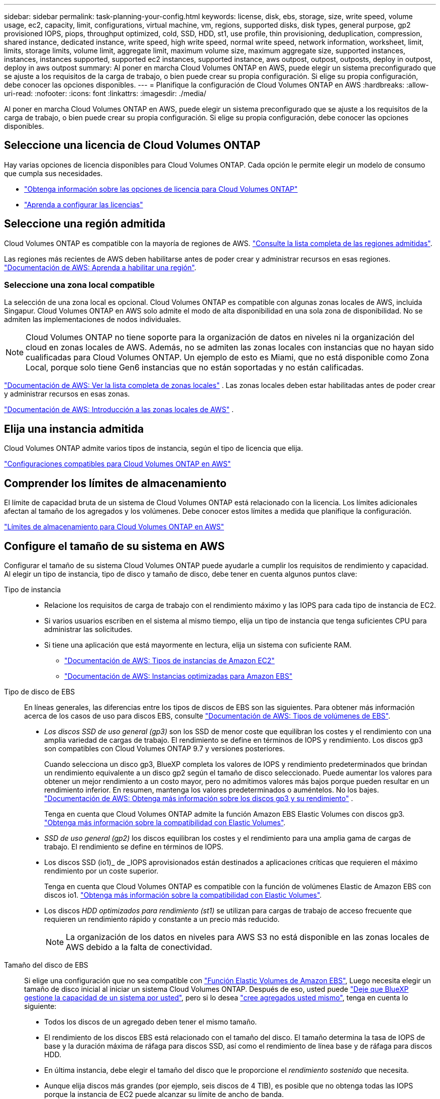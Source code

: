 ---
sidebar: sidebar 
permalink: task-planning-your-config.html 
keywords: license, disk, ebs, storage, size, write speed, volume usage, ec2, capacity, limit, configurations, virtual machine, vm, regions, supported disks, disk types, general purpose, gp2 provisioned IOPS, piops, throughput optimized, cold, SSD, HDD, st1, use profile, thin provisioning, deduplication, compression, shared instance, dedicated instance, write speed, high write speed, normal write speed, network information, worksheet, limit, limits, storage limits, volume limit, aggregate limit, maximum volume size, maximum aggregate size, supported instances, instances, instances supported, supported ec2 instances, supported instance, aws outpost, outpost, outposts, deploy in outpost, deploy in aws outpost 
summary: Al poner en marcha Cloud Volumes ONTAP en AWS, puede elegir un sistema preconfigurado que se ajuste a los requisitos de la carga de trabajo, o bien puede crear su propia configuración. Si elige su propia configuración, debe conocer las opciones disponibles. 
---
= Planifique la configuración de Cloud Volumes ONTAP en AWS
:hardbreaks:
:allow-uri-read: 
:nofooter: 
:icons: font
:linkattrs: 
:imagesdir: ./media/


[role="lead"]
Al poner en marcha Cloud Volumes ONTAP en AWS, puede elegir un sistema preconfigurado que se ajuste a los requisitos de la carga de trabajo, o bien puede crear su propia configuración. Si elige su propia configuración, debe conocer las opciones disponibles.



== Seleccione una licencia de Cloud Volumes ONTAP

Hay varias opciones de licencia disponibles para Cloud Volumes ONTAP. Cada opción le permite elegir un modelo de consumo que cumpla sus necesidades.

* link:concept-licensing.html["Obtenga información sobre las opciones de licencia para Cloud Volumes ONTAP"]
* link:task-set-up-licensing-aws.html["Aprenda a configurar las licencias"]




== Seleccione una región admitida

Cloud Volumes ONTAP es compatible con la mayoría de regiones de AWS. https://bluexp.netapp.com/cloud-volumes-global-regions["Consulte la lista completa de las regiones admitidas"^].

Las regiones más recientes de AWS deben habilitarse antes de poder crear y administrar recursos en esas regiones. https://docs.aws.amazon.com/general/latest/gr/rande-manage.html["Documentación de AWS: Aprenda a habilitar una región"^].



=== Seleccione una zona local compatible

La selección de una zona local es opcional. Cloud Volumes ONTAP es compatible con algunas zonas locales de AWS, incluida Singapur. Cloud Volumes ONTAP en AWS solo admite el modo de alta disponibilidad en una sola zona de disponibilidad. No se admiten las implementaciones de nodos individuales.


NOTE: Cloud Volumes ONTAP no tiene soporte para la organización de datos en niveles ni la organización del cloud en zonas locales de AWS. Además, no se admiten las zonas locales con instancias que no hayan sido cualificadas para Cloud Volumes ONTAP. Un ejemplo de esto es Miami, que no está disponible como Zona Local, porque solo tiene Gen6 instancias que no están soportadas y no están calificadas.

link:https://aws.amazon.com/about-aws/global-infrastructure/localzones/locations/?nc=sn&loc=3["Documentación de AWS: Ver la lista completa de zonas locales"^] . Las zonas locales deben estar habilitadas antes de poder crear y administrar recursos en esas zonas.

link:https://docs.aws.amazon.com/local-zones/latest/ug/getting-started.html["Documentación de AWS: Introducción a las zonas locales de AWS"^] .



== Elija una instancia admitida

Cloud Volumes ONTAP admite varios tipos de instancia, según el tipo de licencia que elija.

https://docs.netapp.com/us-en/cloud-volumes-ontap-relnotes/reference-configs-aws.html["Configuraciones compatibles para Cloud Volumes ONTAP en AWS"^]



== Comprender los límites de almacenamiento

El límite de capacidad bruta de un sistema de Cloud Volumes ONTAP está relacionado con la licencia. Los límites adicionales afectan al tamaño de los agregados y los volúmenes. Debe conocer estos límites a medida que planifique la configuración.

https://docs.netapp.com/us-en/cloud-volumes-ontap-relnotes/reference-limits-aws.html["Límites de almacenamiento para Cloud Volumes ONTAP en AWS"^]



== Configure el tamaño de su sistema en AWS

Configurar el tamaño de su sistema Cloud Volumes ONTAP puede ayudarle a cumplir los requisitos de rendimiento y capacidad. Al elegir un tipo de instancia, tipo de disco y tamaño de disco, debe tener en cuenta algunos puntos clave:

Tipo de instancia::
+
--
* Relacione los requisitos de carga de trabajo con el rendimiento máximo y las IOPS para cada tipo de instancia de EC2.
* Si varios usuarios escriben en el sistema al mismo tiempo, elija un tipo de instancia que tenga suficientes CPU para administrar las solicitudes.
* Si tiene una aplicación que está mayormente en lectura, elija un sistema con suficiente RAM.
+
** https://aws.amazon.com/ec2/instance-types/["Documentación de AWS: Tipos de instancias de Amazon EC2"^]
** https://docs.aws.amazon.com/AWSEC2/latest/UserGuide/EBSOptimized.html["Documentación de AWS: Instancias optimizadas para Amazon EBS"^]




--
Tipo de disco de EBS:: En líneas generales, las diferencias entre los tipos de discos de EBS son las siguientes. Para obtener más información acerca de los casos de uso para discos EBS, consulte http://docs.aws.amazon.com/AWSEC2/latest/UserGuide/EBSVolumeTypes.html["Documentación de AWS: Tipos de volúmenes de EBS"^].
+
--
* _Los discos SSD de uso general (gp3)_ son los SSD de menor coste que equilibran los costes y el rendimiento con una amplia variedad de cargas de trabajo. El rendimiento se define en términos de IOPS y rendimiento. Los discos gp3 son compatibles con Cloud Volumes ONTAP 9.7 y versiones posteriores.
+
Cuando selecciona un disco gp3, BlueXP completa los valores de IOPS y rendimiento predeterminados que brindan un rendimiento equivalente a un disco gp2 según el tamaño de disco seleccionado.  Puede aumentar los valores para obtener un mejor rendimiento a un costo mayor, pero no admitimos valores más bajos porque pueden resultar en un rendimiento inferior.  En resumen, mantenga los valores predeterminados o auméntelos.  No los bajes. https://docs.aws.amazon.com/AWSEC2/latest/UserGuide/ebs-volume-types.html#gp3-ebs-volume-type["Documentación de AWS: Obtenga más información sobre los discos gp3 y su rendimiento"^] .

+
Tenga en cuenta que Cloud Volumes ONTAP admite la función Amazon EBS Elastic Volumes con discos gp3. link:concept-aws-elastic-volumes.html["Obtenga más información sobre la compatibilidad con Elastic Volumes"].

* _SSD de uso general (gp2)_ los discos equilibran los costes y el rendimiento para una amplia gama de cargas de trabajo. El rendimiento se define en términos de IOPS.
* Los discos SSD (io1)_ de _IOPS aprovisionados están destinados a aplicaciones críticas que requieren el máximo rendimiento por un coste superior.
+
Tenga en cuenta que Cloud Volumes ONTAP es compatible con la función de volúmenes Elastic de Amazon EBS con discos io1. link:concept-aws-elastic-volumes.html["Obtenga más información sobre la compatibilidad con Elastic Volumes"].

* Los discos _HDD optimizados para rendimiento (st1)_ se utilizan para cargas de trabajo de acceso frecuente que requieren un rendimiento rápido y constante a un precio más reducido.
+

NOTE: La organización de los datos en niveles para AWS S3 no está disponible en las zonas locales de AWS debido a la falta de conectividad.



--
Tamaño del disco de EBS:: Si elige una configuración que no sea compatible con link:concept-aws-elastic-volumes.html["Función Elastic Volumes de Amazon EBS"], Luego necesita elegir un tamaño de disco inicial al iniciar un sistema Cloud Volumes ONTAP. Después de eso, usted puede link:concept-storage-management.html["Deje que BlueXP gestione la capacidad de un sistema por usted"], pero si lo desea link:task-create-aggregates.html["cree agregados usted mismo"], tenga en cuenta lo siguiente:
+
--
* Todos los discos de un agregado deben tener el mismo tamaño.
* El rendimiento de los discos EBS está relacionado con el tamaño del disco. El tamaño determina la tasa de IOPS de base y la duración máxima de ráfaga para discos SSD, así como el rendimiento de línea base y de ráfaga para discos HDD.
* En última instancia, debe elegir el tamaño del disco que le proporcione el _rendimiento sostenido_ que necesita.
* Aunque elija discos más grandes (por ejemplo, seis discos de 4 TIB), es posible que no obtenga todas las IOPS porque la instancia de EC2 puede alcanzar su límite de ancho de banda.
+
Para obtener más información sobre el rendimiento del disco EBS, consulte http://docs.aws.amazon.com/AWSEC2/latest/UserGuide/EBSVolumeTypes.html["Documentación de AWS: Tipos de volúmenes de EBS"^].

+
Como se ha mencionado anteriormente, no es posible elegir un tamaño de disco para las configuraciones de Cloud Volumes ONTAP compatibles con la función Amazon EBS Elastic Volumes. link:concept-aws-elastic-volumes.html["Obtenga más información sobre la compatibilidad con Elastic Volumes"].



--




== Ver los discos del sistema predeterminados

Además del almacenamiento de los datos de usuario, BlueXP también adquiere almacenamiento en cloud para los datos del sistema Cloud Volumes ONTAP (datos de arranque, datos raíz, datos principales y NVRAM). Para fines de planificación, es posible que le ayude a revisar estos detalles antes de implementar Cloud Volumes ONTAP.

link:reference-default-configs.html#aws["Ver los discos predeterminados para los datos del sistema Cloud Volumes ONTAP en AWS"].


TIP: El conector también requiere un disco del sistema. https://docs.netapp.com/us-en/bluexp-setup-admin/reference-connector-default-config.html["Ver detalles sobre la configuración predeterminada del conector"^].



== Prepárese para implementar Cloud Volumes ONTAP en una entrada de AWS

Si tiene una publicación externa de AWS, puede implementar Cloud Volumes ONTAP en esa publicación seleccionando el VPC de salida en el asistente del entorno de trabajo. La experiencia es la misma que cualquier otro VPC que resida en AWS. Tenga en cuenta que primero deberá implementar un conector en su AWS Outpost.

Hay algunas limitaciones que señalar:

* Solo se admiten sistemas Cloud Volumes ONTAP de un solo nodo a. esta vez
* Las instancias de EC2 que se pueden utilizar con Cloud Volumes ONTAP está limitado a lo que hay disponible en su mensaje de salida
* Actualmente, solo se admiten las unidades SSD de uso general (gp2)




== Recopilar información de red

Al iniciar Cloud Volumes ONTAP en AWS, tiene que especificar detalles acerca de la red VPC. Puede utilizar una hoja de cálculo para recopilar la información del administrador.



=== Un único nodo o un par de alta disponibilidad en un único nodo de disponibilidad

[cols="30,70"]
|===
| Información de AWS | Su valor 


| Región |  


| VPC |  


| Subred |  


| Grupo de seguridad (si utiliza el suyo propio) |  
|===


=== Par DE ALTA DISPONIBILIDAD en varios AZs

[cols="30,70"]
|===
| Información de AWS | Su valor 


| Región |  


| VPC |  


| Grupo de seguridad (si utiliza el suyo propio) |  


| Nodo 1 zona de disponibilidad |  


| Subred nodo 1 |  


| Zona de disponibilidad del nodo 2 |  


| Subred nodo 2 |  


| Zona de disponibilidad del mediador |  


| Subred del mediador |  


| Par clave para el mediador |  


| Dirección IP flotante para el puerto de gestión del clúster |  


| Dirección IP flotante para datos en el nodo 1 |  


| Dirección IP flotante para datos en el nodo 2 |  


| Tablas de rutas para direcciones IP flotantes |  
|===


== Elija una velocidad de escritura

BlueXP permite elegir una configuración de velocidad de escritura para Cloud Volumes ONTAP. Antes de elegir una velocidad de escritura, debe comprender las diferencias entre la configuración normal y la alta, así como los riesgos y recomendaciones cuando utilice la alta velocidad de escritura. link:concept-write-speed.html["Más información sobre la velocidad de escritura"].



== Seleccione un perfil de uso de volumen

ONTAP incluye varias funciones de eficiencia del almacenamiento que pueden reducir la cantidad total de almacenamiento que necesita. Al crear un volumen en BlueXP, puede elegir un perfil que habilite estas funciones o un perfil que las desactive. Debe obtener más información sobre estas funciones para ayudarle a decidir qué perfil utilizar.

Las funciones de eficiencia del almacenamiento de NetApp ofrecen las siguientes ventajas:

Aprovisionamiento ligero:: Presenta más almacenamiento lógico a hosts o usuarios del que realmente hay en el pool de almacenamiento físico. En lugar de asignar previamente espacio de almacenamiento, el espacio de almacenamiento se asigna de forma dinámica a cada volumen a medida que se escriben los datos.
Deduplicación:: Mejora la eficiencia al localizar bloques de datos idénticos y sustituirlos con referencias a un único bloque compartido. Esta técnica reduce los requisitos de capacidad de almacenamiento al eliminar los bloques de datos redundantes que se encuentran en un mismo volumen.
Compresión:: Reduce la capacidad física requerida para almacenar datos al comprimir los datos de un volumen en almacenamiento primario, secundario y de archivado.

